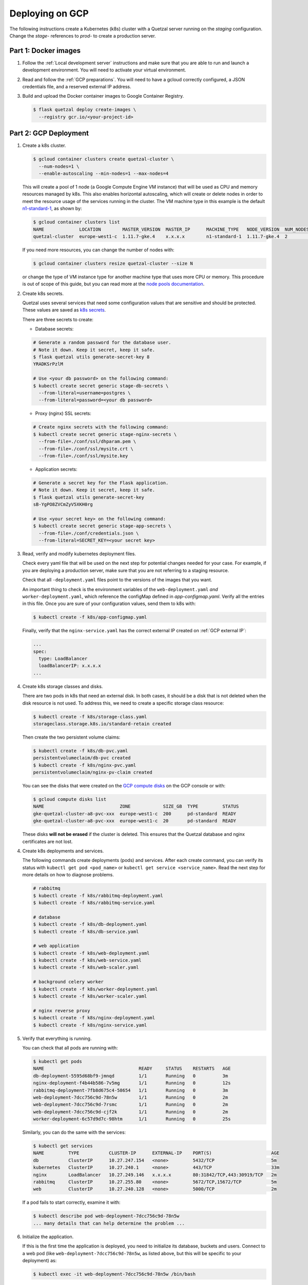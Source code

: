 ================
Deploying on GCP
================

The following instructions create a Kubernetes (k8s) cluster with a Quetzal
server running on the *staging* configuration.
Change the *stage-* references to *prod-* to create a production server.

Part 1: Docker images
---------------------

1. Follow the :ref:`Local development server` instructions and make sure that
   you are able to run and launch a development environment. You will need to
   activate your virtual environment.

2. Read and follow the :ref:`GCP preparations`. You will
   need to have a gcloud correctly configured, a JSON credentials file,
   and a reserved external IP address.

3. Build and upload the Docker container images to Google Container Registry.

   .. code-block:: console

    $ flask quetzal deploy create-images \
      --registry gcr.io/<your-project-id>


Part 2: GCP Deployment
----------------------

1. Create a k8s cluster.

   .. code-block:: console

    $ gcloud container clusters create quetzal-cluster \
      --num-nodes=1 \
      --enable-autoscaling --min-nodes=1 --max-nodes=4

   This will create a pool of 1 node (a Google Compute Engine VM instance) that
   will be used as CPU and memory resources managed by k8s. This also enables
   horizontal autoscaling, which will create or delete nodes in order to meet
   the resource usage of the services running in the cluster. The VM machine
   type in this example is the default `n1-standard-1`_, as shown by:

   .. code-block:: console

    $ gcloud container clusters list
    NAME             LOCATION        MASTER_VERSION  MASTER_IP      MACHINE_TYPE   NODE_VERSION  NUM_NODES  STATUS
    quetzal-cluster  europe-west1-c  1.11.7-gke.4    x.x.x.x        n1-standard-1  1.11.7-gke.4  2          RUNNING

   If you need more resources, you can change the number of nodes with:

   .. code-block:: console

    $ gcloud container clusters resize quetzal-cluster --size N

   or change the type of VM instance type for another machine type that uses
   more CPU or memory. This procedure is out of scope of this guide, but you
   can read more at the
   `node pools documentation <https://cloud.google.com/kubernetes-engine/docs/concepts/node-pools>`_.

2. Create k8s secrets.

   Quetzal uses several services that need some configuration values that are
   sensitive and should be protected. These values are saved as `k8s secrets`_.

   There are three secrets to create:

   * Database secrets:

   .. code-block:: console

     # Generate a random password for the database user.
     # Note it down. Keep it secret, keep it safe.
     $ flask quetzal utils generate-secret-key 8
     YRADKSrPzlM

     # Use <your db password> on the following command:
     $ kubectl create secret generic stage-db-secrets \
       --from-literal=username=postgres \
       --from-literal=password=<your db password>

   * Proxy (nginx) SSL secrets:

   .. code-block:: console

      # Create nginx secrets with the following command:
      $ kubectl create secret generic stage-nginx-secrets \
        --from-file=./conf/ssl/dhparam.pem \
        --from-file=./conf/ssl/mysite.crt \
        --from-file=./conf/ssl/mysite.key

   * Application secrets:

   .. code-block:: console

     # Generate a secret key for the Flask application.
     # Note it down. Keep it secret, keep it safe.
     $ flask quetzal utils generate-secret-key
     sB-YgPO8ZVCmZyV5XKH0rg

     # Use <your secret key> on the following command:
     $ kubectl create secret generic stage-app-secrets \
       --from-file=./conf/credentials.json \
       --from-literal=SECRET_KEY=<your secret key>

3. Read, verify and modify kubernetes deployment files.

   Check every yaml file that will be used on the next step for potential
   changes needed for your case. For example, if you are deploying a
   production server, make sure that you are not referring to a staging
   resource.

   Check that all ``-deployment.yaml`` files point to the versions of the
   images that you want.

   An important thing to check is the environment variables of the
   ``web-deployment.yaml`` *and* ``worker-deployment.yaml``, which reference
   the configMap defined in `app-configmap.yaml`. Verify all the entries in
   this file. Once you are sure of your configuration values, send them to
   k8s with:

   .. code-block:: console

    $ kubectl create -f k8s/app-configmap.yaml

   Finally, verify that the ``nginx-service.yaml`` has the correct external
   IP created on :ref:`GCP external IP`:

   .. code-block:: yaml

     ...
     spec:
       type: LoadBalancer
       loadBalancerIP: x.x.x.x
     ...

4. Create k8s storage classes and disks.

   There are two pods in k8s that need an external disk. In both cases, it
   should be a disk that is not deleted when the disk resource is not used. To
   address this, we need to create a specific storage class resource:

   .. code-block:: console

    $ kubectl create -f k8s/storage-class.yaml
    storageclass.storage.k8s.io/standard-retain created

   Then create the two persistent volume claims:

   .. code-block:: console

    $ kubectl create -f k8s/db-pvc.yaml
    persistentvolumeclaim/db-pvc created
    $ kubectl create -f k8s/nginx-pvc.yaml
    persistentvolumeclaim/nginx-pv-claim created

   You can see the disks that were created on the `GCP compute disks`_
   on the GCP console or with:

   .. code-block:: console

    $ gcloud compute disks list
    NAME                            ZONE            SIZE_GB  TYPE         STATUS
    gke-quetzal-cluster-a8-pvc-xxx  europe-west1-c  200      pd-standard  READY
    gke-quetzal-cluster-a8-pvc-xxx  europe-west1-c  20       pd-standard  READY

   These disks **will not be erased** if the cluster is deleted. This ensures
   that the Quetzal database and nginx certificates are not lost.


4. Create k8s deployments and services.

   The following commands create deployments (pods) and services. After each
   create command, you can verify its status with
   ``kubectl get pod <pod_name>`` or ``kubectl get service <service_name>``.
   Read the next step for more details on how to diagnose problems.

   .. code-block:: console

    # rabbitmq
    $ kubectl create -f k8s/rabbitmq-deployment.yaml
    $ kubectl create -f k8s/rabbitmq-service.yaml

    # database
    $ kubectl create -f k8s/db-deployment.yaml
    $ kubectl create -f k8s/db-service.yaml

    # web application
    $ kubectl create -f k8s/web-deployment.yaml
    $ kubectl create -f k8s/web-service.yaml
    $ kubectl create -f k8s/web-scaler.yaml

    # background celery worker
    $ kubectl create -f k8s/worker-deployment.yaml
    $ kubectl create -f k8s/worker-scaler.yaml

    # nginx reverse proxy
    $ kubectl create -f k8s/nginx-deployment.yaml
    $ kubectl create -f k8s/nginx-service.yaml

5. Verify that everything is running.

   You can check that all pods are running with:

   .. code-block:: console

    $ kubectl get pods
    NAME                                   READY     STATUS    RESTARTS   AGE
    db-deployment-5595d68bf9-jmnqd         1/1       Running   0          3m
    nginx-deployment-f4b44b586-7v5mg       1/1       Running   0          12s
    rabbitmq-deployment-7fb8d675c4-58654   1/1       Running   0          3m
    web-deployment-7dcc756c9d-78n5w        1/1       Running   0          2m
    web-deployment-7dcc756c9d-7rsmc        1/1       Running   0          2m
    web-deployment-7dcc756c9d-cjf2k        1/1       Running   0          2m
    worker-deployment-6c57d9d7c-98htm      1/1       Running   0          25s

   Similarly, you can do the same with the services:

   .. code-block:: console

    $ kubectl get services
    NAME         TYPE           CLUSTER-IP      EXTERNAL-IP    PORT(S)                      AGE
    db           ClusterIP      10.27.247.154   <none>         5432/TCP                     5m
    kubernetes   ClusterIP      10.27.240.1     <none>         443/TCP                      33m
    nginx        LoadBalancer   10.27.249.146   x.x.x.x        80:31842/TCP,443:30919/TCP   2m
    rabbitmq     ClusterIP      10.27.255.80    <none>         5672/TCP,15672/TCP           5m
    web          ClusterIP      10.27.240.128   <none>         5000/TCP                     2m

   If a pod fails to start correctly, examine it with:

   .. code-block:: console

    $ kubectl describe pod web-deployment-7dcc756c9d-78n5w
    ... many details that can help determine the problem ...

6. Initialize the application.

   If this is the first time the application is deployed, you need to
   initialize its database, buckets and users. Connect to a web pod (like
   ``web-deployment-7dcc756c9d-78n5w``, as listed above, but this will be
   specific to your deployment) as:

   .. code-block:: console

    $ kubectl exec -it web-deployment-7dcc756c9d-78n5w /bin/bash

   and then run the initialization script:

   .. code-block:: console

    $ ./init.sh

   which will ask for an administrator password. You can add new users at
   this point with:

   .. code-block:: console

    $ flask quetzal user create alice alice.smith@example.com
    $ flask quetzal role add alice public_read public_write

-----

That's all, you can now explore the documentation at
https://stage.quetz.al/redoc, or wherever your configuration points to.


-----

New procedure (WIP)

* Create cluster
* Install helm
* Install tiller with a service account
* Create secrets not managed by helm
* Install quetzal using helm


.. _gcloud: https://cloud.google.com/sdk/gcloud/
.. _n1-standard-1: https://cloud.google.com/compute/docs/machine-types
.. _k8s secrets: https://kubernetes.io/docs/concepts/configuration/secret/
.. _GCP compute disks: https://console.cloud.google.com/compute/disks

